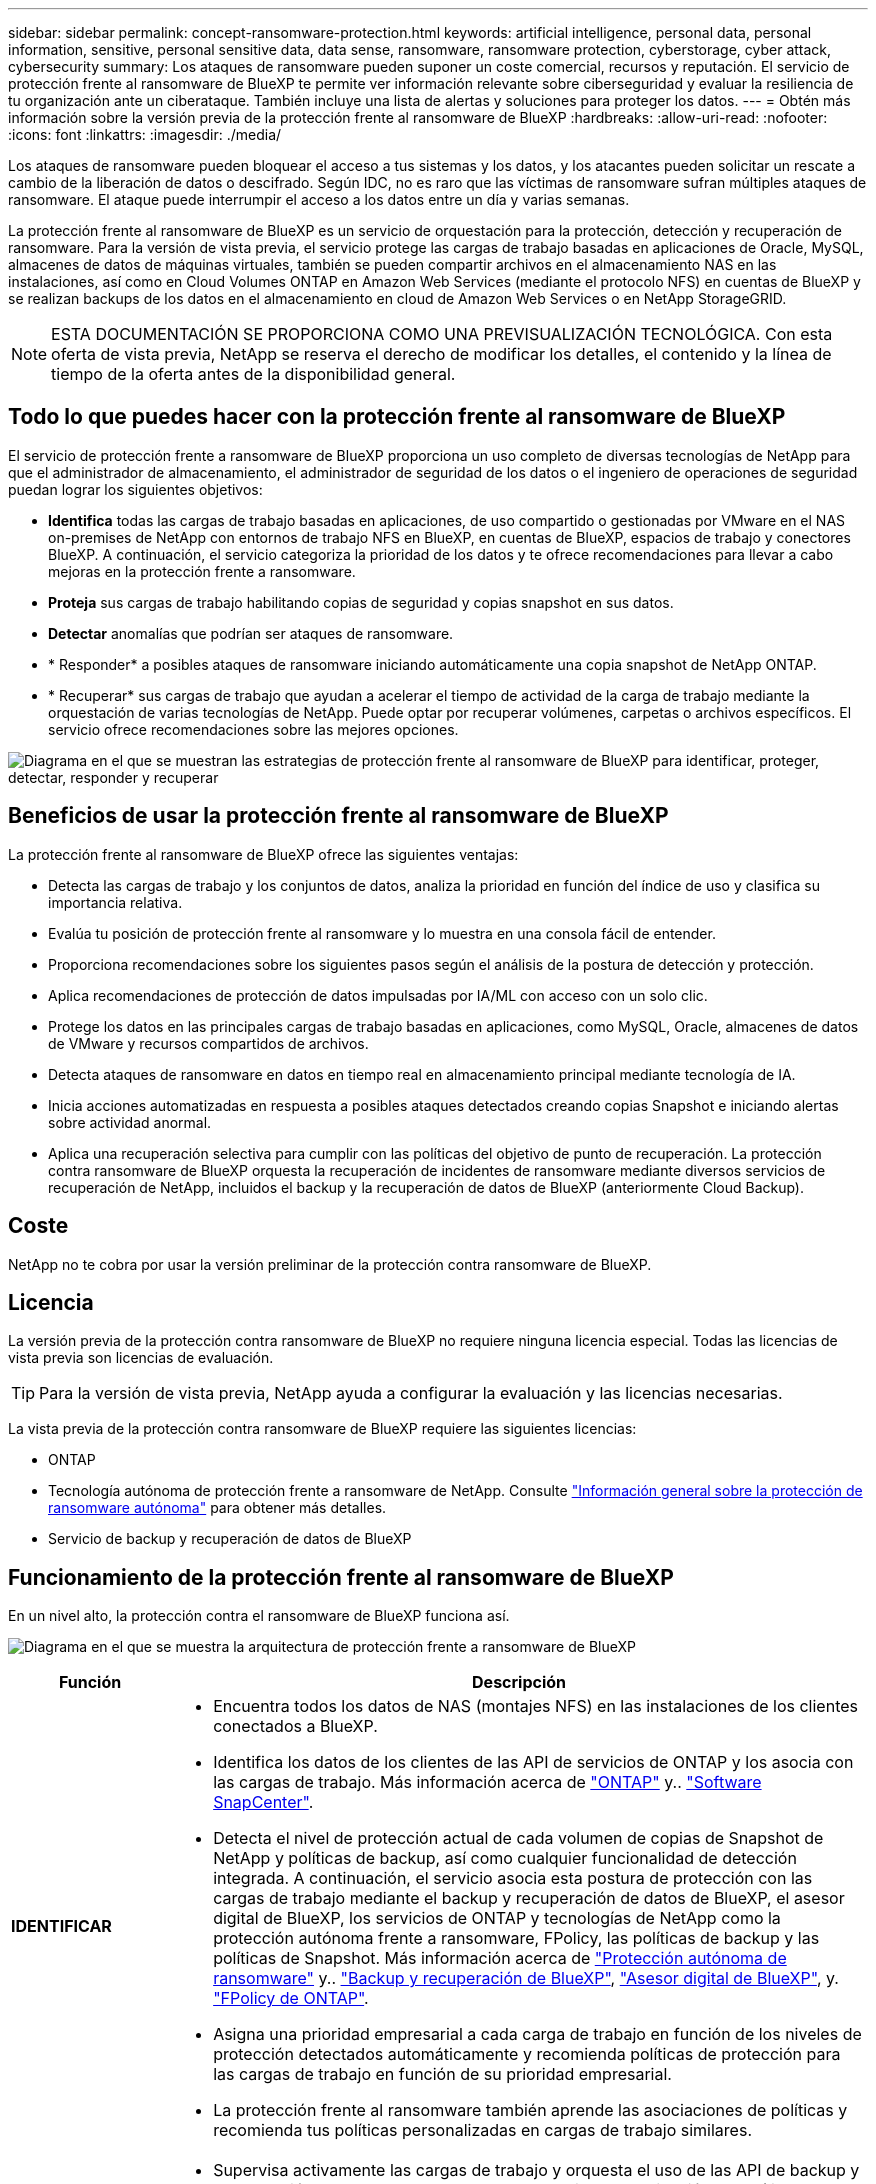 ---
sidebar: sidebar 
permalink: concept-ransomware-protection.html 
keywords: artificial intelligence, personal data, personal information, sensitive, personal sensitive data, data sense, ransomware, ransomware protection, cyberstorage, cyber attack, cybersecurity 
summary: Los ataques de ransomware pueden suponer un coste comercial, recursos y reputación. El servicio de protección frente al ransomware de BlueXP te permite ver información relevante sobre ciberseguridad y evaluar la resiliencia de tu organización ante un ciberataque. También incluye una lista de alertas y soluciones para proteger los datos. 
---
= Obtén más información sobre la versión previa de la protección frente al ransomware de BlueXP
:hardbreaks:
:allow-uri-read: 
:nofooter: 
:icons: font
:linkattrs: 
:imagesdir: ./media/


[role="lead"]
Los ataques de ransomware pueden bloquear el acceso a tus sistemas y los datos, y los atacantes pueden solicitar un rescate a cambio de la liberación de datos o descifrado. Según IDC, no es raro que las víctimas de ransomware sufran múltiples ataques de ransomware. El ataque puede interrumpir el acceso a los datos entre un día y varias semanas.

La protección frente al ransomware de BlueXP es un servicio de orquestación para la protección, detección y recuperación de ransomware. Para la versión de vista previa, el servicio protege las cargas de trabajo basadas en aplicaciones de Oracle, MySQL, almacenes de datos de máquinas virtuales, también se pueden compartir archivos en el almacenamiento NAS en las instalaciones, así como en Cloud Volumes ONTAP en Amazon Web Services (mediante el protocolo NFS) en cuentas de BlueXP y se realizan backups de los datos en el almacenamiento en cloud de Amazon Web Services o en NetApp StorageGRID.


NOTE: ESTA DOCUMENTACIÓN SE PROPORCIONA COMO UNA PREVISUALIZACIÓN TECNOLÓGICA.  Con esta oferta de vista previa, NetApp se reserva el derecho de modificar los detalles, el contenido y la línea de tiempo de la oferta antes de la disponibilidad general.



== Todo lo que puedes hacer con la protección frente al ransomware de BlueXP

El servicio de protección frente a ransomware de BlueXP proporciona un uso completo de diversas tecnologías de NetApp para que el administrador de almacenamiento, el administrador de seguridad de los datos o el ingeniero de operaciones de seguridad puedan lograr los siguientes objetivos:

* *Identifica* todas las cargas de trabajo basadas en aplicaciones, de uso compartido o gestionadas por VMware en el NAS on-premises de NetApp con entornos de trabajo NFS en BlueXP, en cuentas de BlueXP, espacios de trabajo y conectores BlueXP. A continuación, el servicio categoriza la prioridad de los datos y te ofrece recomendaciones para llevar a cabo mejoras en la protección frente a ransomware.
* *Proteja* sus cargas de trabajo habilitando copias de seguridad y copias snapshot en sus datos.
* *Detectar* anomalías que podrían ser ataques de ransomware.


* * Responder* a posibles ataques de ransomware iniciando automáticamente una copia snapshot de NetApp ONTAP.
* * Recuperar* sus cargas de trabajo que ayudan a acelerar el tiempo de actividad de la carga de trabajo mediante la orquestación de varias tecnologías de NetApp. Puede optar por recuperar volúmenes, carpetas o archivos específicos. El servicio ofrece recomendaciones sobre las mejores opciones.


image:diagram-rp-features-phases2.png["Diagrama en el que se muestran las estrategias de protección frente al ransomware de BlueXP para identificar, proteger, detectar, responder y recuperar"]



== Beneficios de usar la protección frente al ransomware de BlueXP

La protección frente al ransomware de BlueXP ofrece las siguientes ventajas:

* Detecta las cargas de trabajo y los conjuntos de datos, analiza la prioridad en función del índice de uso y clasifica su importancia relativa.
* Evalúa tu posición de protección frente al ransomware y lo muestra en una consola fácil de entender.
* Proporciona recomendaciones sobre los siguientes pasos según el análisis de la postura de detección y protección.
* Aplica recomendaciones de protección de datos impulsadas por IA/ML con acceso con un solo clic.
* Protege los datos en las principales cargas de trabajo basadas en aplicaciones, como MySQL, Oracle, almacenes de datos de VMware y recursos compartidos de archivos.
* Detecta ataques de ransomware en datos en tiempo real en almacenamiento principal mediante tecnología de IA.
* Inicia acciones automatizadas en respuesta a posibles ataques detectados creando copias Snapshot e iniciando alertas sobre actividad anormal.
* Aplica una recuperación selectiva para cumplir con las políticas del objetivo de punto de recuperación. La protección contra ransomware de BlueXP orquesta la recuperación de incidentes de ransomware mediante diversos servicios de recuperación de NetApp, incluidos el backup y la recuperación de datos de BlueXP (anteriormente Cloud Backup).




== Coste

NetApp no te cobra por usar la versión preliminar de la protección contra ransomware de BlueXP.



== Licencia

La versión previa de la protección contra ransomware de BlueXP no requiere ninguna licencia especial.  Todas las licencias de vista previa son licencias de evaluación.


TIP: Para la versión de vista previa, NetApp ayuda a configurar la evaluación y las licencias necesarias.

La vista previa de la protección contra ransomware de BlueXP requiere las siguientes licencias:

* ONTAP
* Tecnología autónoma de protección frente a ransomware de NetApp. Consulte https://docs.netapp.com/us-en/ontap/anti-ransomware/index.html["Información general sobre la protección de ransomware autónoma"^] para obtener más detalles.
* Servicio de backup y recuperación de datos de BlueXP




== Funcionamiento de la protección frente al ransomware de BlueXP

En un nivel alto, la protección contra el ransomware de BlueXP funciona así.

image:diagram-rp-architecture-preview3.png["Diagrama en el que se muestra la arquitectura de protección frente a ransomware de BlueXP"]

[cols="15,65a"]
|===
| Función | Descripción 


| *IDENTIFICAR*  a| 
* Encuentra todos los datos de NAS (montajes NFS) en las instalaciones de los clientes conectados a BlueXP.
* Identifica los datos de los clientes de las API de servicios de ONTAP y los asocia con las cargas de trabajo. Más información acerca de https://docs.netapp.com/us-en/ontap-family/["ONTAP"^] y.. https://docs.netapp.com/us-en/snapcenter/index.html["Software SnapCenter"^].
* Detecta el nivel de protección actual de cada volumen de copias de Snapshot de NetApp y políticas de backup, así como cualquier funcionalidad de detección integrada. A continuación, el servicio asocia esta postura de protección con las cargas de trabajo mediante el backup y recuperación de datos de BlueXP, el asesor digital de BlueXP, los servicios de ONTAP y tecnologías de NetApp como la protección autónoma frente a ransomware, FPolicy, las políticas de backup y las políticas de Snapshot.
Más información acerca de https://docs.netapp.com/us-en/ontap/anti-ransomware/index.html["Protección autónoma de ransomware"^] y.. https://docs.netapp.com/us-en/bluexp-backup-recovery/index.html["Backup y recuperación de BlueXP"^], https://docs.netapp.com/us-en/active-iq/index.html["Asesor digital de BlueXP"^], y. https://docs.netapp.com/us-en/ontap/nas-audit/two-parts-fpolicy-solution-concept.html["FPolicy de ONTAP"^].
* Asigna una prioridad empresarial a cada carga de trabajo en función de los niveles de protección detectados automáticamente y recomienda políticas de protección para las cargas de trabajo en función de su prioridad empresarial.
* La protección frente al ransomware también aprende las asociaciones de políticas y recomienda tus políticas personalizadas en cargas de trabajo similares.




| *PROTEGER*  a| 
* Supervisa activamente las cargas de trabajo y orquesta el uso de las API de backup y recuperación de datos de BlueXP y ONTAP mediante la aplicación de políticas a cada una de las cargas de trabajo identificadas.




| *DETECTAR*  a| 
* Detecta posibles ataques con un modelo de aprendizaje automático (ML) integrado que detecta actividad y cifrado potencialmente anómalos.
* Proporciona detección de doble capa que comienza con la detección de posibles ataques de ransomware en el almacenamiento principal y la respuesta a actividades anormales realizando copias Snapshot adicionales automatizadas para crear los puntos de restauración de datos más cercanos. El servicio ofrece la capacidad de obtener más información para identificar posibles ataques con mayor precisión sin que ello afecte al rendimiento de las cargas de trabajo principales.
* Determina los archivos y mapas sospechosos específicos que atacan a las cargas de trabajo asociadas mediante las tecnologías ONTAP, protección autónoma contra ransomware y FPolicy.




| *RESPONDER*  a| 
* Muestra datos relevantes, como la actividad de los archivos, la actividad del usuario y la entropía, para ayudarte a realizar revisiones forenses sobre el ataque.
* Inicia rápidas copias Snapshot usando tecnologías y productos de NetApp como ONTAP, protección autónoma frente a ransomware y FPolicy.




| *RECUPERAR*  a| 
* Determina la mejor copia Snapshot o backup y recomienda el mejor punto de recuperación real (RPA) mediante el uso de las tecnologías y servicios de backup y recuperación de datos de BlueXP, ONTAP, protección autónoma frente a ransomware y FPolicy.
* Orquesta la recuperación de cargas de trabajo que incluyen máquinas virtuales, recursos compartidos de archivos y bases de datos con coherencia de aplicaciones.


|===


== Destinos de copia de seguridad, entornos de trabajo y orígenes de datos compatibles

Utiliza la vista previa de la protección de ransomware de BlueXP para ver lo resilientes que son tus datos ante un ciberataque a los siguientes tipos de destinos de backup, entornos de trabajo y fuentes de datos:

*Destinos de copia de seguridad soportados*

* Amazon Web Services (AWS) S3
* StorageGRID de NetApp


* Entornos de trabajo compatibles *

* NAS de ONTAP en las instalaciones (con el protocolo NFS)
* ONTAP Select
* Cloud Volumes ONTAP en AWS (con el protocolo NFS)


*Fuentes de datos*

Para la versión de vista previa, el servicio protege las siguientes cargas de trabajo basadas en aplicaciones:

* Recursos compartidos de archivos NetApp
* Almacenes de datos VMware
* Bases de datos (para la versión preliminar, Oracle y MySQL)




== Términos que pueden ayudarte con la protección contra el ransomware

Te puedes beneficiar si comprendes alguna terminología en lo que respecta a la protección contra ransomware.

* *Protección*: La protección en la protección contra ransomware de BlueXP significa garantizar que las copias Snapshot y las copias de seguridad inmutables se produzcan de forma regular en un dominio de seguridad diferente mediante políticas de protección.
* *Carga de trabajo*: Una carga de trabajo en la vista previa de protección contra ransomware de BlueXP puede incluir bases de datos MySQL u Oracle, almacenes de datos de VMware o recursos compartidos de archivos.

